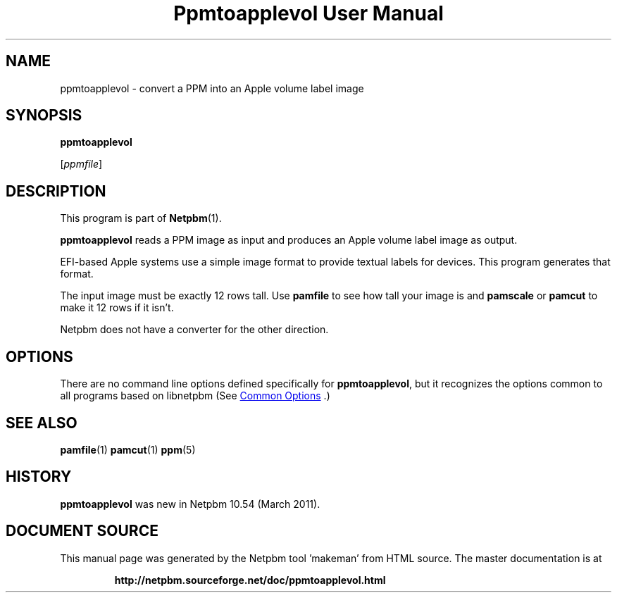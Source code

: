 \
.\" This man page was generated by the Netpbm tool 'makeman' from HTML source.
.\" Do not hand-hack it!  If you have bug fixes or improvements, please find
.\" the corresponding HTML page on the Netpbm website, generate a patch
.\" against that, and send it to the Netpbm maintainer.
.TH "Ppmtoapplevol User Manual" 0 "08 January 2010" "netpbm documentation"

.SH NAME

ppmtoapplevol - convert a PPM into an Apple volume label image

.UN synopsis
.SH SYNOPSIS

\fBppmtoapplevol\fP

[\fIppmfile\fP]

.UN description
.SH DESCRIPTION
.PP
This program is part of
.BR "Netpbm" (1)\c
\&.
.PP
\fBppmtoapplevol\fP reads a PPM image as input and produces an Apple
volume label image as output.
.PP
EFI-based Apple systems use a simple image format to provide textual labels
for devices.  This program generates that format.
.PP
The input image must be exactly 12 rows tall.  Use \fBpamfile\fP to
see how tall your image is and \fBpamscale\fP or \fBpamcut\fP to make
it 12 rows if it isn't.
.PP
Netpbm does not have a converter for the other direction.

.UN options
.SH OPTIONS
.PP
There are no command line options defined specifically
for \fBppmtoapplevol\fP, but it recognizes the options common to all
programs based on libnetpbm (See 
.UR index.html#commonoptions
 Common Options
.UE
\&.)

.UN seealso
.SH SEE ALSO
.BR "pamfile" (1)\c
\&
.BR "pamcut" (1)\c
\&
.BR "ppm" (5)\c
\&

.UN history
.SH HISTORY
.PP
\fBppmtoapplevol\fP was new in Netpbm 10.54 (March 2011).
.SH DOCUMENT SOURCE
This manual page was generated by the Netpbm tool 'makeman' from HTML
source.  The master documentation is at
.IP
.B http://netpbm.sourceforge.net/doc/ppmtoapplevol.html
.PP